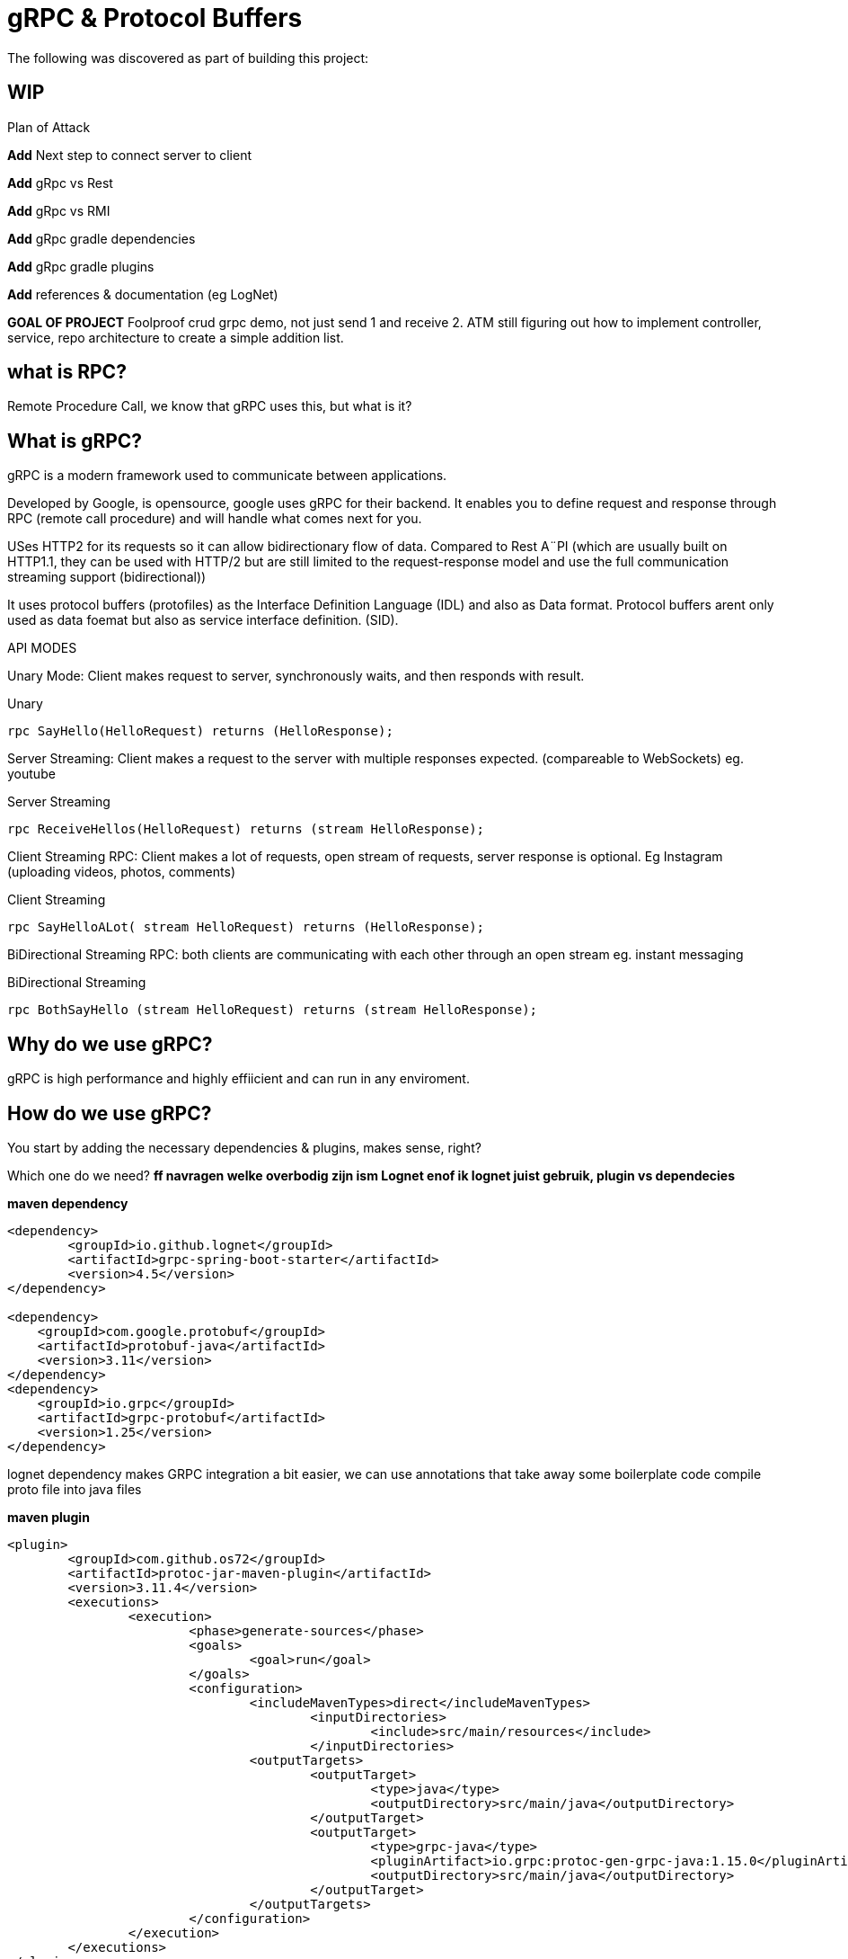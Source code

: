# gRPC & Protocol Buffers
The following was discovered as part of building this project:

## WIP

.Plan of Attack
****
*Add* Next step to connect server to client

*Add* gRpc vs Rest

*Add* gRpc vs RMI

*Add* gRpc gradle dependencies

*Add* gRpc gradle plugins

*Add* references & documentation (eg LogNet)

*GOAL OF PROJECT* Foolproof crud grpc demo, not just send 1 and receive 2. ATM still figuring out how to implement controller, service, repo architecture to create a simple addition list.

****


## what is RPC? 

Remote Procedure Call, we know that gRPC uses this, but what is it? 

//explain RPC

## What is gRPC?

gRPC is a modern framework used to communicate between applications.

Developed by Google, is opensource, google uses gRPC for their backend.
It enables you to define request and response through RPC (remote call procedure) and will handle what comes next for you.

USes HTTP2 for its requests so it can allow bidirectionary flow of data. Compared to Rest A¨PI (which are usually built on HTTP1.1, they can be used with HTTP/2 but are still limited to the request-response model and use the full communication streaming support (bidirectional))

It uses protocol buffers (protofiles) as the Interface Definition Language (IDL) and also as Data format.
Protocol buffers arent only used as data foemat but also as service interface definition. (SID).

API MODES

Unary Mode:
	Client makes request to server, synchronously waits, and then responds with result.

.Unary 
[source,java]
----
rpc SayHello(HelloRequest) returns (HelloResponse);
----


Server Streaming:
	Client makes a request to the server with multiple responses expected. (compareable to WebSockets)
eg. youtube

.Server Streaming
[source,java]
----
rpc ReceiveHellos(HelloRequest) returns (stream HelloResponse);
----


Client Streaming RPC:
	Client makes a lot of requests, open stream of requests,  server response is optional. 
Eg Instagram (uploading videos, photos, comments)

.Client Streaming
[source,java]
----
rpc SayHelloALot( stream HelloRequest) returns (HelloResponse);
----


BiDirectional Streaming RPC: 
	both clients are communicating with each other through an open stream 
eg. instant messaging

.BiDirectional Streaming
[source,java]
----
rpc BothSayHello (stream HelloRequest) returns (stream HelloResponse);
----


## Why do we use gRPC?

gRPC is high performance and highly effiicient and can run in any enviroment.  

## How do we use gRPC?

You start by adding the necessary dependencies & plugins, makes sense, right? 

Which one do we need?  *ff navragen welke overbodig zijn ism Lognet enof ik lognet juist gebruik, plugin vs dependecies*

.*maven dependency*
[source,java]
----
<dependency>
	<groupId>io.github.lognet</groupId>
	<artifactId>grpc-spring-boot-starter</artifactId>
	<version>4.5</version>
</dependency>

<dependency>
    <groupId>com.google.protobuf</groupId>
    <artifactId>protobuf-java</artifactId>
    <version>3.11</version>
</dependency>
<dependency>
    <groupId>io.grpc</groupId>
    <artifactId>grpc-protobuf</artifactId>
    <version>1.25</version>
</dependency>
----

lognet dependency makes GRPC integration a bit easier, we can use annotations that take away some boilerplate code
compile proto file into java files

.*maven plugin*
[source,java]
----
<plugin>
	<groupId>com.github.os72</groupId>
	<artifactId>protoc-jar-maven-plugin</artifactId>
	<version>3.11.4</version>
	<executions>
		<execution>
			<phase>generate-sources</phase>
			<goals>
				<goal>run</goal>
			</goals>
			<configuration>
				<includeMavenTypes>direct</includeMavenTypes>
					<inputDirectories>
						<include>src/main/resources</include>
					</inputDirectories>
				<outputTargets>
					<outputTarget>
						<type>java</type>
						<outputDirectory>src/main/java</outputDirectory>
					</outputTarget>
					<outputTarget>
						<type>grpc-java</type>
						<pluginArtifact>io.grpc:protoc-gen-grpc-java:1.15.0</pluginArtifact>
						<outputDirectory>src/main/java</outputDirectory>
					</outputTarget>
				</outputTargets>
			</configuration>
		</execution>
	</executions>
</plugin>
----

### GRADLE  DEPENDENCIES EN PLUGINS KOMT LATER, WERKT NIET DEFTIG



you're going to want to create a proto file, ideally located in the *resources* folder (according to what I know). 
the file name can be named flupke.proto, the important part to take away from this is the file extension *.proto*. All your protofiles will need to have this.

.*basic protofile example*
[source,java]
----
syntax = "proto3";
option java_multiple_files = true;
option java_package = "be.generated.student";


service StudentService {
    rpc getStudentInfo(StudentRequest) returns (StudentResponse){};
    rpc createStudent(StudentRequest) returns (StudentResponse){};
}

message StudentRequest {
    string student_id = 1;
    string name = 2;
    int32 age = 3;
    Gender gender = 4;
}

message StudentResponse {
    string student_id = 1;
    string name = 2;
    int32 age = 3;
    Gender gender = 4;
    Grade maths = 5;
    Grade art = 6;
    Grade chemistry = 7;
}


enum Grade {
    PASS = 0;
    FAIL = 1;
}

enum Gender {
    MALE = 0;
    FEMALE = 1;
}
----

Every protofile starts by declaring it's syntax, which would be proto3 at the moment. Below that you should declare the java_package name (it will put the generated codes into that package).

A service contains:app-name: 
 
the methods to perform, pretty easy syntax (look at API modes to see the other modes' syntax again). 

Messages act like an entity/dto/object definition *will check protocol buffer docs*

and that's pretty much it for the protofile.

Key takeaways: 

* Services are equal to methods/functions, whatever you're used to calling them. They  take an input and return an output according to one of the rpo connection modes.

* Messages define the methods, how they look like and what they contain, much like a data object.

After the protofile you will want to create a Service file (in your server application) that will do something, execute something. Your logic goes here.

In your client application you will need to  build a ManagedChannel that'll communicate with your server.

To  build your protofiles you can run *mvn clean install* and it should generate some files for you in the designated folder (java.package that you specified)
## Setting up your multi module application

gRPC communication happens between a server application and a client side application, and can use a shared module aswell (lets say an API) how do we set this up in one nice and clean project? Spring Booyt lets you use multi modules projects, which we'll set up to help us with this project. 

First off all, go to start.spring.io and generate a project (I created a maven project because most of the gRPC tutorials were in maven, so to make it easy; create a maven project), it doesn't need any real dependecies but choose whichever you like for your demo project. This will be our parent.

The generated project will act as your *ROOT/PARENT* project which will have 3 sub modules; A client side module/application, a server application/module and an APi module. You can create these witjh start.spring.io aswell. and then just copy/paste them in the parent project.


.*project tree structure example*
[source,java]
----
parent-module
	- client-module
		- src
		- pom.xml
	- server-module
		- src
		- pom.xml
	- api-module
		- src
		- pom.xml
	- pom.xml
----		

Each is their own project, so they each have all a pom file. The parent will contain all shared dependecies & plugins.

.*shared dependency example*
[source,java]
----

<dependencyManagement>
    <dependencies>
        <dependency>
            <groupId>org.springframework.boot</groupId>
            <artifactId>spring-boot-dependencies</artifactId>
            <type>pom</type>
            <version>2.5.6</version>
            <scope>import</scope>
        </dependency>
    </dependencies>
 </dependencyManagement>
<build>
    <plugins>
        <plugin>
            <groupId>org.springframework.boot</groupId>
            <artifactId>spring-boot-maven-plugin</artifactId>
            <configuration>
            	<excludes>
                	<exclude>
                    	<groupId>org.projectlombok</groupId>
                    	<artifactId>lombok</artifactId>
                	</exclude>
            	</excludes>
            </configuration>
            <executions>
                <execution>
                    <goals>
                        <goal>repackage</goal>
                    </goals>
                	<configuration>
                    	<classifier>exec</classifier>
                    </configuration>
                </execution>
            </executions>
        </plugin>
    </plugins>
</build>
----		

But the real kicker in your ROOT/PARENT pom.xml is that you'll have to define your modules.

.*parent pom/xml module declaration*
[source,java]
----
<modules>
    <module>grpc-maven-demo-api</module>
    <module>grpc-maven-demo-client</module>
    <module>grpc-maven-demo-server</module>
</modules>
----	
Now Spring knows that they are part of one happy project.

But what about the submodules's pom file?

Well, they need a reference to the parent module and we can achieve this by simply adding a <parent> tag.

.*<parent> tag in submodule pom.xml example*
[source,java]
----
<parent>
	<groupId>be.moesmedia.grpc</groupId>
	<artifactId>grpc-maven-demo</artifactId>
	<version>1.0.0</version>
</parent>
----	

As for the shared api module which only contains data from the proto file, we can easily add this as a dependency to the modules that require it.

.*api dependency example for submodules*
[source,java]
----
<dependency>
	<groupId>be.moes-media.grpc</groupId>
	<artifactId>api</artifactId>
	<version>1.0.0</version>
</dependency>
----	

....
This will prevent the "PACKAGE DOES NOT EXIST" error, if you haven't encountered this error while setting up an gRPC service, you're doing just fine!
....


### Initial server to client connnection.

.*server side GrpcService example/implementation class for protoservice*
[source,java]
----
@GRpcService	-- comes from LogNet
@Slf4j			-- comes from Lombok		
public class StudentGrpcService extends StudentServiceImplBase {

  public void getStudentInfo(
    StudentRequest request,
    StreamObserver<StudentResponse> responseObserver
  ) {
    log.info("gender: " + request.getGender());
    StudentResponse student = StudentResponse
      .newBuilder()
      .setName(request.getName())
      .setGender(request.getGender())
      .setAge(request.getAge())
      .build();

    log.info("HELLO STUDENT_GRPC_SERVICE :: GET_STUDENT_INFO");

    responseObserver.onNext(student);
    responseObserver.onCompleted();
  }
----	


.*client side application example*
[source,java]
----
@GRpcService	--comes from LogNet
@Slf4j			--comes from Lombok
public class GrpcClientStudentService {

  public StudentResponse getStudentList() {
    ManagedChannel managedChannel = ManagedChannelBuilder
      .forAddress("localhost", 6565)
      .usePlaintext()
      .build();

    StudentServiceBlockingStub studentServiceBlockingStub = StudentServiceGrpc.newBlockingStub(
      managedChannel
    );

    StudentRequest studentRequest = StudentRequest
      .newBuilder()
      .setName("Fluppe")
      .setAge(17)
      .setGender(Gender.MALE)
      .build();

    StudentResponse studentResponse = studentServiceBlockingStub.getStudentInfo(
      studentRequest
    );

    log.debug("Received student response");
    log.debug("name: " + studentResponse.getName());
    log.debug("age: " + studentResponse.getAge());
    log.debug("gender: " + studentResponse.getGender());

    managedChannel.shutdown();

    return studentResponse;
  }
}
----	

Run your server GrpcServerApplication and run the GrpcClientApplication on separate terminals. You should see the studentResponse at the bottom.

Connection should be up and running with "Fluppe" as student response name.

### Setting up a database with docker.
to be able to save data, we need a database connection. With the help of docker we can easily do this by adding a *docker-compose.yml* file.  the file's content is relatively easy to read

.*docker-compose.yml example*
[source,yaml]
----
version: "3"

services:
  postgres:
    image: postgres:14
    environment:
      POSTGRES_PASSWORD: password
      POSTGRES_USER: postgres
      POSTGRES_DB: database-name
    ports:
      - 5432:5432
----	

You'd also need to add an *application.yml*  file to your server's resources folder with the following content (to match your *docker-compose* file).

.*application.yml example*
[source,yaml]
----
spring:
  datasource:
    username: postgres
    password: password
    url: jdbc:postgresql://localhost:5432/database-name
    driver-class-name: org.postgresql.Driver

  jpa:
    open-in-view: false

----	

and then you run it with the command: *docker-compose up*. Be sure to have docker on your system. if you have docker desktop, you can even check the status of your docker container and the database it created. 

Now we're ready to create tables and add data.


## PROS & CONS of gRPC?


PROS: 
* Lightweight, (smaller in size than JSON)
* Code generation, you won't need to write JSON call objects,  they will be generated for you
* Grpc has more ways to connect than regular RESTful


CONS: 
* It's a bit of a hassle to set up especially when you can't figure out what you're doing wrong. learning curve is quite steep if I say so myself. 


### Add Flyway for Migrations (will work with hibernate to work with sql)
### Add Entities and DTOs
### creating a repository
### creating a server service layer 




### Reference Documentation
For further reference, please consider the following sections:

* [Official Apache Maven documentation](https://maven.apache.org/guides/index.html)
* [Spring Initializr](https://start.spring.io/)
* [Spring Boot Maven Plugin Reference Guide](https://docs.spring.io/spring-boot/docs/2.5.6/maven-plugin/reference/html/)
* [GRPC Documentation] (https://https://grpc.io/)
* [LogNet gRPC Spring Boot Starter](https://github.com/LogNet/grpc-spring-boot-starter)
* [Docker Desktop](https://www.docker.com/products/docker-desktop)
* [Overview of Docker Compose](https://docs.docker.com/compose/)
* [PostgreSQL](https://www.postgresql.org/)


